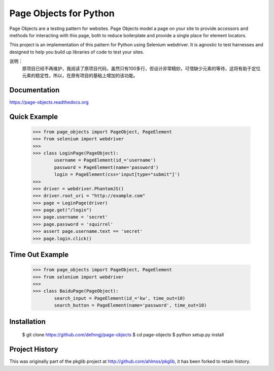 Page Objects for Python
=======================

Page Objects are a testing pattern for websites. Page Objects model a page on
your site to provide accessors and methods for interacting with this page,
both to reduce boilerplate and provide a single place for element locators.

This project is an implementation of this pattern for Python using Selenium
webdriver. It is agnostic to test harnesses and designed to help you build up
libraries of code to test your sites.


.. image:: https://travis-ci.org/eeaston/page-objects.svg?branch=master
    :target: https://travis-ci.org/eeaston/page-objects

说明：
    原项目已经不再维护，我阅读了原项目代码，虽然只有100多行，但设计非常精妙。可惜缺少元素的等待，这将有助于定位元素的稳定性，所以，在原有项目的基础上增加的该功能。


Documentation
-------------

https://page-objects.readthedocs.org


Quick Example
-------------

    >>> from page_objects import PageObject, PageElement
    >>> from selenium import webdriver
    >>>
    >>> class LoginPage(PageObject):
            username = PageElement(id_='username')
            password = PageElement(name='password')
            login = PageElement(css='input[type="submit"]')
    >>>
    >>> driver = webdriver.PhantomJS()
    >>> driver.root_uri = "http://example.com"
    >>> page = LoginPage(driver)
    >>> page.get("/login")
    >>> page.username = 'secret'
    >>> page.password = 'squirrel'
    >>> assert page.username.text == 'secret'
    >>> page.login.click()

Time Out Example
-------------
    >>> from page_objects import PageObject, PageElement
    >>> from selenium import webdriver
    >>>
    >>> class BaiduPage(PageObject):
            search_input = PageElement(id_='kw', time_out=10)
            search_button = PageElement(name='password', time_out=10)


Installation
------------

    $ git clone https://github.com/defnngj/page-objects
    $ cd page-objects
    $ python setup.py install


Project History
---------------

This was originally part of the pkglib project at http://github.com/ahlmss/pkglib,
it has been forked to retain history.

